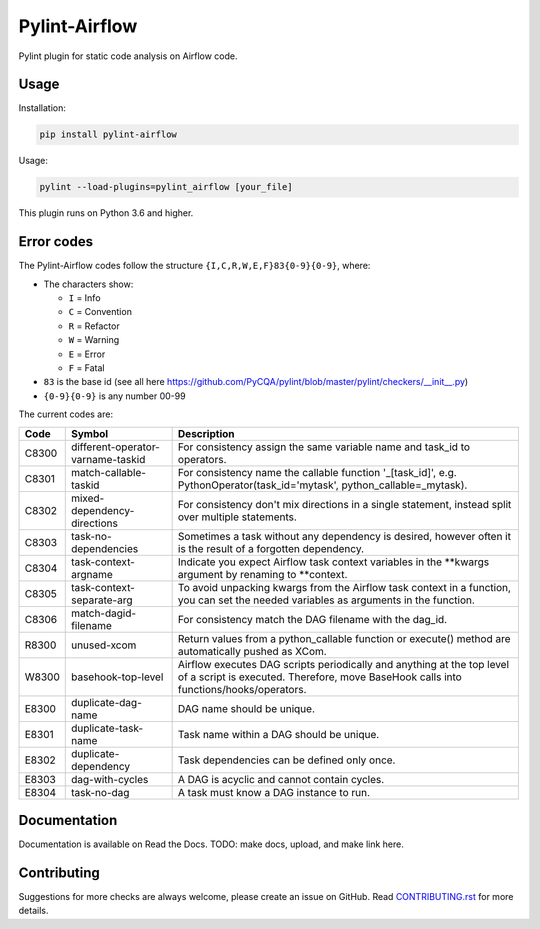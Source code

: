 .. raw:: html

   <img src="images/pylint-airflow.png" align="right" />

##############
Pylint-Airflow
##############

.. image:: https://img.shields.io/badge/code%20style-black-000000.svg
  :alt: Code style: Black
  :target: https://github.com/ambv/black

.. image:: https://img.shields.io/badge/License-MIT-blue.svg
  :alt: License: MIT
  :target: https://github.com/BasPH/airflow-examples/blob/master/LICENSE

.. image:: https://img.shields.io/circleci/project/github/BasPH/pylint-airflow/master.svg
  :target: https://circleci.com/gh/BasPH/workflows/pylint-airflow/tree/master

Pylint plugin for static code analysis on Airflow code.

*****
Usage
*****

Installation:

.. code-block:: bash

  pip install pylint-airflow

Usage:

.. code-block:: bash

  pylint --load-plugins=pylint_airflow [your_file]

This plugin runs on Python 3.6 and higher.

***********
Error codes
***********

The Pylint-Airflow codes follow the structure ``{I,C,R,W,E,F}83{0-9}{0-9}``, where:

- The characters show:

  - ``I`` = Info
  - ``C`` = Convention
  - ``R`` = Refactor
  - ``W`` = Warning
  - ``E`` = Error
  - ``F`` = Fatal

- ``83`` is the base id (see all here https://github.com/PyCQA/pylint/blob/master/pylint/checkers/__init__.py)
- ``{0-9}{0-9}`` is any number 00-99

The current codes are:

+-------+-----------------------------------+-----------------------------------------------------------------------------------------------------------------------------------------------------------------+
| Code  | Symbol                            | Description                                                                                                                                                     |
+=======+===================================+=================================================================================================================================================================+
| C8300 | different-operator-varname-taskid | For consistency assign the same variable name and task_id to operators.                                                                                         |
+-------+-----------------------------------+-----------------------------------------------------------------------------------------------------------------------------------------------------------------+
| C8301 | match-callable-taskid             | For consistency name the callable function '_[task_id]', e.g. PythonOperator(task_id='mytask', python_callable=_mytask).                                        |
+-------+-----------------------------------+-----------------------------------------------------------------------------------------------------------------------------------------------------------------+
| C8302 | mixed-dependency-directions       | For consistency don't mix directions in a single statement, instead split over multiple statements.                                                             |
+-------+-----------------------------------+-----------------------------------------------------------------------------------------------------------------------------------------------------------------+
| C8303 | task-no-dependencies              | Sometimes a task without any dependency is desired, however often it is the result of a forgotten dependency.                                                   |
+-------+-----------------------------------+-----------------------------------------------------------------------------------------------------------------------------------------------------------------+
| C8304 | task-context-argname              | Indicate you expect Airflow task context variables in the \*\*kwargs argument by renaming to \*\*context.                                                       |
+-------+-----------------------------------+-----------------------------------------------------------------------------------------------------------------------------------------------------------------+
| C8305 | task-context-separate-arg         | To avoid unpacking kwargs from the Airflow task context in a function, you can set the needed variables as arguments in the function.                           |
+-------+-----------------------------------+-----------------------------------------------------------------------------------------------------------------------------------------------------------------+
| C8306 | match-dagid-filename              | For consistency match the DAG filename with the dag_id.                                                                                                         |
+-------+-----------------------------------+-----------------------------------------------------------------------------------------------------------------------------------------------------------------+
| R8300 | unused-xcom                       | Return values from a python_callable function or execute() method are automatically pushed as XCom.                                                             |
+-------+-----------------------------------+-----------------------------------------------------------------------------------------------------------------------------------------------------------------+
| W8300 | basehook-top-level                | Airflow executes DAG scripts periodically and anything at the top level of a script is executed. Therefore, move BaseHook calls into functions/hooks/operators. |
+-------+-----------------------------------+-----------------------------------------------------------------------------------------------------------------------------------------------------------------+
| E8300 | duplicate-dag-name                | DAG name should be unique.                                                                                                                                      |
+-------+-----------------------------------+-----------------------------------------------------------------------------------------------------------------------------------------------------------------+
| E8301 | duplicate-task-name               | Task name within a DAG should be unique.                                                                                                                        |
+-------+-----------------------------------+-----------------------------------------------------------------------------------------------------------------------------------------------------------------+
| E8302 | duplicate-dependency              | Task dependencies can be defined only once.                                                                                                                     |
+-------+-----------------------------------+-----------------------------------------------------------------------------------------------------------------------------------------------------------------+
| E8303 | dag-with-cycles                   | A DAG is acyclic and cannot contain cycles.                                                                                                                     |
+-------+-----------------------------------+-----------------------------------------------------------------------------------------------------------------------------------------------------------------+
| E8304 | task-no-dag                       | A task must know a DAG instance to run.                                                                                                                         |
+-------+-----------------------------------+-----------------------------------------------------------------------------------------------------------------------------------------------------------------+

*************
Documentation
*************

Documentation is available on Read the Docs. TODO: make docs, upload, and make link here.

************
Contributing
************

Suggestions for more checks are always welcome, please create an issue on GitHub. Read `CONTRIBUTING.rst <https://github.com/BasPH/pylint-airflow/blob/master/CONTRIBUTING.rst>`_  for more details.
